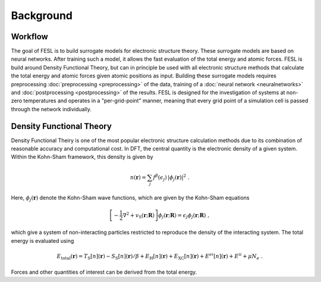 Background
===========

Workflow
*********

The goal of FESL is to build surrogate models for electronic structure theory.
These surrogate models are based on neural networks. After training such
a model, it allows the fast evaluation of the total energy and atomic forces.
FESL is build around Density Functional Theory, but can in
principle be used with all electronic structure methods that calculate the
total energy and atomic forces given atomic positions as input.
Building these surrogate models requires preprocessing
:doc:`preprocessing <preprocessing>` of the data, training of a
:doc:`neural network <neuralnetworks>` and
:doc:`postprocessing <postprocessing>` of the results.
FESL is designed for the investigation of systems at non-zero temperatures and
operates in a "per-grid-point" manner, meaning that every grid point of a
simulation cell is passed through the network individually.

Density Functional Theory
*************************

Density Functional Theiry is one of the most popular electronic structure
calculation methods due to its combination of reasonable accuracy and
computational cost.
In DFT, the central quantity is the electronic density of a given system.
Within the Kohn-Sham framework, this density is given by

.. math::

    n(\boldsymbol{r}) = \sum_j f^\beta(\epsilon_j)\,
    |\phi_j(\boldsymbol{r})|^2 \; .

Here, :math:`\phi_j(\boldsymbol{r})` denote the Kohn-Sham wave functions,
which are given by the Kohn-Sham equations

.. math::

   \left[-\frac{1}{2}\nabla^2 + v_\mathrm{{\scriptscriptstyle S}}(\mathbf{r};
   \underline{\boldsymbol{R}})\right] \phi_j(\boldsymbol{r};
   \underline{\boldsymbol{R}}) = \epsilon_j \phi_j(\boldsymbol{r};
   \underline{\boldsymbol{R}}) \; ,

which give a system of non-interacting particles restricted to reproduce
the density of the interacting system. The total energy is evaluated using

.. math::

    E_\mathrm{total}(\underline{\boldsymbol{r}}) =
    T_\mathrm{{\scriptscriptstyle S}}
    [n](\underline{\boldsymbol{r}}) -
    S_\mathrm{{\scriptscriptstyle S}}
    [n](\underline{\boldsymbol{r}})/\beta
    + E_\mathrm{{\scriptscriptstyle H}}
    [n](\underline{\boldsymbol{r}}) +
    E_\mathrm{{\scriptscriptstyle XC}}[n](\underline{\boldsymbol{r}})
    + E^{ei}[n](\underline{\boldsymbol{r}})+ E^{ii} + \mu N_e \; .

Forces and other quantities of interest can be derived from the total energy.
